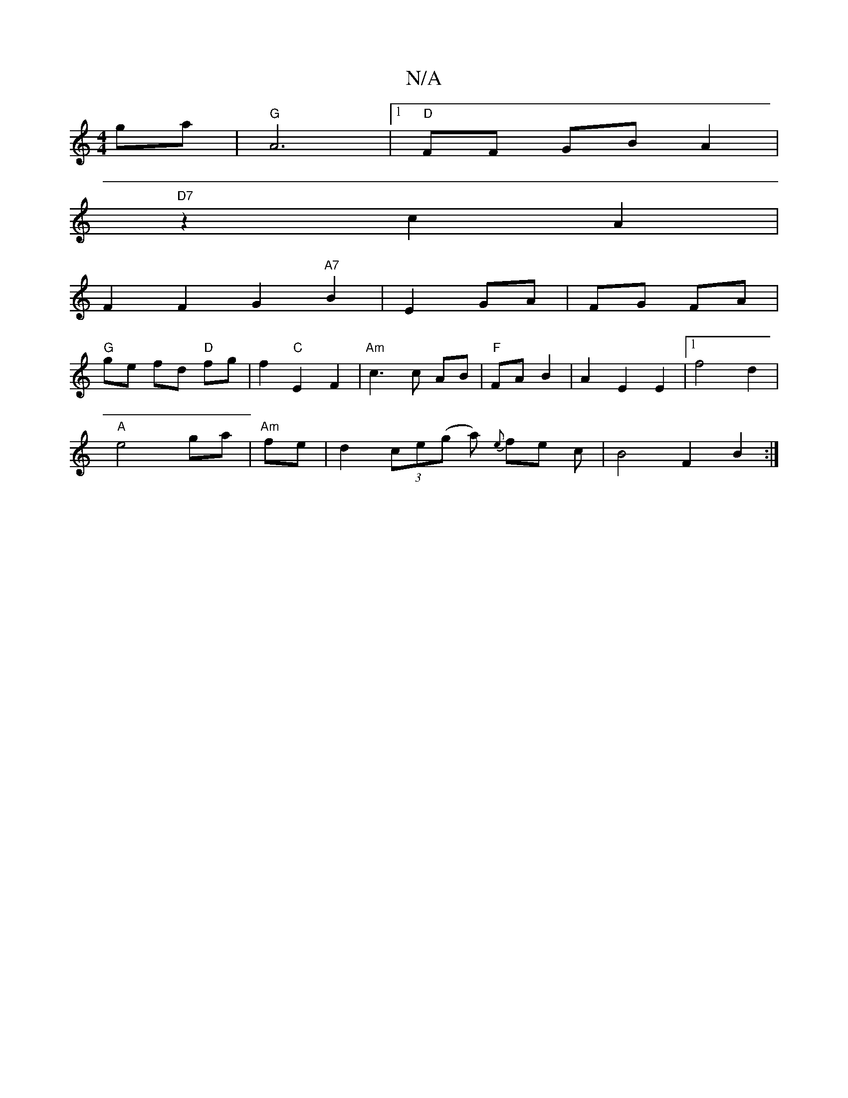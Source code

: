 X:1
T:N/A
M:4/4
R:N/A
K:Cmajor
 ga|"G" A6 |1 "D"FF GB A2 |
"D7"z2c2A2 |
F2 F2 G2 "A7"B2|E2 GA|FG FA|
"G"ge fd "D" fg |  f2 "C"E2 F2 | "Am"c3 c AB|"F"FA B2 |A2 E2 E2|1 f4 d2 |
"A"e4- ga | "Am"fe | d2 (3ce(g a) {e}fe c| B4 F2 B2:|
||